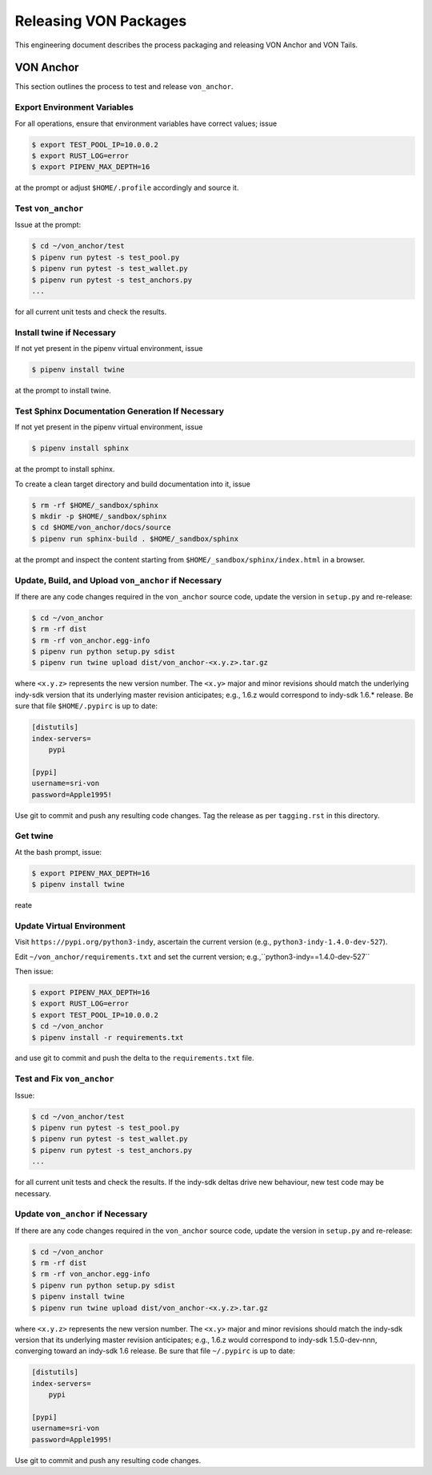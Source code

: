 Releasing VON Packages
=====================================================================

This engineering document describes the process packaging and releasing VON Anchor and VON Tails.

VON Anchor
++++++++++

This section outlines the process to test and release ``von_anchor``.

Export Environment Variables
----------------------------

For all operations, ensure that environment variables have correct values; issue

.. code-block:: bash

    $ export TEST_POOL_IP=10.0.0.2
    $ export RUST_LOG=error
    $ export PIPENV_MAX_DEPTH=16

at the prompt or adjust ``$HOME/.profile`` accordingly and source it.

Test ``von_anchor``
---------------------------

Issue at the prompt:

.. code-block:: bash

    $ cd ~/von_anchor/test
    $ pipenv run pytest -s test_pool.py
    $ pipenv run pytest -s test_wallet.py
    $ pipenv run pytest -s test_anchors.py
    ...

for all current unit tests and check the results.

Install twine if Necessary
--------------------------

If not yet present in the pipenv virtual environment, issue

.. code-block:: bash

    $ pipenv install twine

at the prompt to install twine.

Test Sphinx Documentation Generation If Necessary
-------------------------------------------------

If not yet present in the pipenv virtual environment, issue

.. code-block:: bash

    $ pipenv install sphinx

at the prompt to install sphinx.

To create a clean target directory and build documentation into it, issue

.. code-block:: bash

    $ rm -rf $HOME/_sandbox/sphinx
    $ mkdir -p $HOME/_sandbox/sphinx
    $ cd $HOME/von_anchor/docs/source
    $ pipenv run sphinx-build . $HOME/_sandbox/sphinx

at the prompt and inspect the content starting from ``$HOME/_sandbox/sphinx/index.html`` in a browser.

Update, Build, and Upload ``von_anchor`` if Necessary
-----------------------------------------------------

If there are any code changes required in the ``von_anchor`` source code, update the version in ``setup.py`` and re-release:

.. code-block:: bash

    $ cd ~/von_anchor
    $ rm -rf dist
    $ rm -rf von_anchor.egg-info
    $ pipenv run python setup.py sdist
    $ pipenv run twine upload dist/von_anchor-<x.y.z>.tar.gz

where ``<x.y.z>`` represents the new version number. The ``<x.y>`` major and minor revisions should match the underlying indy-sdk version that its underlying master revision anticipates; e.g., 1.6.z would correspond to indy-sdk 1.6.* release. Be sure that file ``$HOME/.pypirc`` is up to date:

.. code-block::

    [distutils]
    index-servers=
        pypi

    [pypi]
    username=sri-von
    password=Apple1995!

Use git to commit and push any resulting code changes. Tag the release as per ``tagging.rst`` in this directory.










Get twine
-----------------------------------

At the bash prompt, issue:

.. code-block:: bash

    $ export PIPENV_MAX_DEPTH=16
    $ pipenv install twine

reate 

Update Virtual Environment
--------------------------

Visit ``https://pypi.org/python3-indy``, ascertain the current version (e.g., ``python3-indy-1.4.0-dev-527``).

Edit ``~/von_anchor/requirements.txt`` and set the current version; e.g.,``python3-indy==1.4.0-dev-527``

Then issue:

.. code-block:: bash

    $ export PIPENV_MAX_DEPTH=16
    $ export RUST_LOG=error
    $ export TEST_POOL_IP=10.0.0.2
    $ cd ~/von_anchor
    $ pipenv install -r requirements.txt

and use git to commit and push the delta to the ``requirements.txt`` file.

Test and Fix ``von_anchor``
---------------------------

Issue:

.. code-block:: bash

    $ cd ~/von_anchor/test
    $ pipenv run pytest -s test_pool.py
    $ pipenv run pytest -s test_wallet.py
    $ pipenv run pytest -s test_anchors.py
    ...

for all current unit tests and check the results. If the indy-sdk deltas drive new behaviour, new test code may be necessary.

Update ``von_anchor`` if Necessary
----------------------------------

If there are any code changes required in the ``von_anchor`` source code, update the version in ``setup.py`` and re-release:

.. code-block:: bash

    $ cd ~/von_anchor
    $ rm -rf dist
    $ rm -rf von_anchor.egg-info
    $ pipenv run python setup.py sdist
    $ pipenv install twine
    $ pipenv run twine upload dist/von_anchor-<x.y.z>.tar.gz

where ``<x.y.z>`` represents the new version number. The ``<x.y>`` major and minor revisions should match the indy-sdk version that its underlying master revision anticipates; e.g., 1.6.z would correspond to indy-sdk 1.5.0-dev-nnn, converging toward an indy-sdk 1.6 release. Be sure that file ``~/.pypirc`` is up to date:

.. code-block::

    [distutils]
    index-servers=
        pypi

    [pypi]
    username=sri-von
    password=Apple1995!

Use git to commit and push any resulting code changes.

